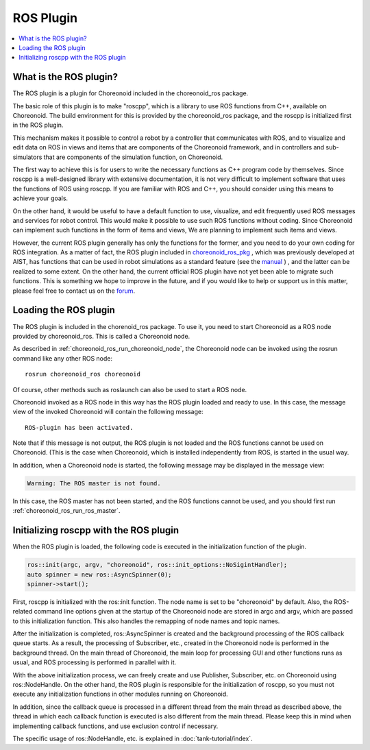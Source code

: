 ROS Plugin
==========

.. contents::
   :local:

.. highlight:: sh

What is the ROS plugin?
-----------------------

The ROS plugin is a plugin for Choreonoid included in the choreonoid_ros package.

The basic role of this plugin is to make "roscpp", which is a library to use ROS functions from C++, available on Choreonoid.
The build environment for this is provided by the choreonoid_ros package, and the roscpp is initialized first in the ROS plugin.

This mechanism makes it possible to control a robot by a controller that communicates with ROS, and to visualize and edit data on ROS in views and items that are components of the Choreonoid framework, and in controllers and sub-simulators that are components of the simulation function, on Choreonoid.

The first way to achieve this is for users to write the necessary functions as C++ program code by themselves.
Since roscpp is a well-designed library with extensive documentation, it is not very difficult to implement software that uses the functions of ROS using roscpp. If you are familiar with ROS and C++, you should consider using this means to achieve your goals.

On the other hand, it would be useful to have a default function to use, visualize, and edit frequently used ROS messages and services for robot control. This would make it possible to use such ROS functions without coding.
Since Choreonoid can implement such functions in the form of items and views, We are planning to implement such items and views.

However, the current ROS plugin generally has only the functions for the former, and you need to do your own coding for ROS integration. As a matter of fact, the ROS plugin included in `choreonoid_ros_pkg <https://github.com/fkanehiro/choreonoid_ros_pkg>`_ , which was previously developed at AIST, has functions that can be used in robot simulations as a standard feature (see the `manual <https://github.com/fkanehiro/choreonoid_ros_pkg_doc>`_ ) , and the latter can be realized to some extent. On the other hand, the current official ROS plugin have not yet been able to migrate such functions. This is something we hope to improve in the future, and if you would like to help or support us in this matter, please feel free to contact us on the `forum <https://discource.choreonoid.org>`_.

Loading the ROS plugin
-----------------------

The ROS plugin is included in the chorenoid_ros package.
To use it, you need to start Choreonoid as a ROS node provided by choreonoid_ros. This is called a Choreonoid node.

As described in :ref:`choreonoid_ros_run_choreonoid_node`, the Choreonoid node can be invoked using the rosrun command like any other ROS node: ::

 rosrun choreonoid_ros choreonoid

Of course, other methods such as roslaunch can also be used to start a ROS node.

Choreonoid invoked as a ROS node in this way has the ROS plugin loaded and ready to use.
In this case, the message view of the invoked Choreonoid will contain the following message: ::

 ROS-plugin has been activated.

Note that if this message is not output, the ROS plugin is not loaded and the ROS functions cannot be used on Choreonoid. (This is the case when Choreonoid, which is installed independently from ROS, is started in the usual way.

In addition, when a Choreonoid node is started, the following message may be displayed in the message view:

.. code-block:: none

 Warning: The ROS master is not found.

In this case, the ROS master has not been started, and the ROS functions cannot be used, and you should first run :ref:`choreonoid_ros_run_ros_master`.

Initializing roscpp with the ROS plugin
---------------------------------------

When the ROS plugin is loaded, the following code is executed in the initialization function of the plugin.

.. code-block:: c++

 ros::init(argc, argv, "choreonoid", ros::init_options::NoSigintHandler);
 auto spinner = new ros::AsyncSpinner(0);
 spinner->start();

First, roscpp is initialized with the ros::init function.
The node name is set to be "choreonoid" by default. Also, the ROS-related command line options given at the startup of the Choreonoid node are stored in argc and argv, which are passed to this initialization function. This also handles the remapping of node names and topic names.

After the initialization is completed, ros::AsyncSpinner is created and the background processing of the ROS callback queue starts. As a result, the processing of Subscriber, etc., created in the Choreonoid node is performed in the background thread.
On the main thread of Choreonoid, the main loop for processing GUI and other functions runs as usual, and ROS processing is performed in parallel with it.

With the above initialization process, we can freely create and use Publisher, Subscriber, etc. on Choreonoid using ros::NodeHandle. On the other hand, the ROS plugin is responsible for the initialization of roscpp, so you must not execute any initialization functions in other modules running on Choreonoid.

In addition, since the callback queue is processed in a different thread from the main thread as described above, the thread in which each callback function is executed is also different from the main thread. Please keep this in mind when implementing callback functions, and use exclusion control if necessary.

The specific usage of ros::NodeHandle, etc. is explained in :doc:`tank-tutorial/index`.
